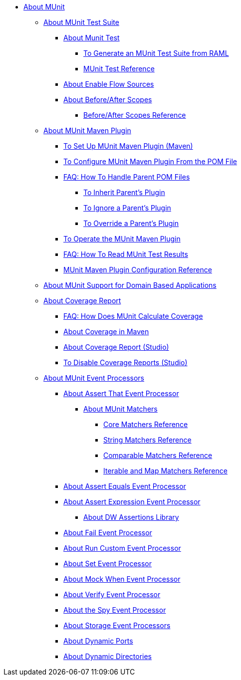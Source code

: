 // MUNit 2.2 TOC
//QQ: Add MUnit test suite global configuration reference
//QQ: Add MUnit maven dependencies information
* link:/munit/v/2.2/[About MUnit]

** link:/munit/v/2.2/munit-suite[About MUnit Test Suite]
*** link:/munit/v/2.2/munit-test-concept[About Munit Test]
**** link:/munit/v/2.2/munit-scaffold-test-task[To Generate an MUnit Test Suite from RAML]
**** link:/munit/v/2.2/munit-test-reference[MUnit Test Reference]
*** link:/munit/v/2.2/enable-flow-sources-concept[About Enable Flow Sources]
*** link:/munit/v/2.2/before-after-scopes-concept[About Before/After Scopes]
**** link:/munit/v/2.2/before-after-scopes-reference[Before/After Scopes Reference]

** link:/munit/v/2.2/munit-maven-support[About MUnit Maven Plugin]
*** link:/munit/v/2.2/to-set-up-munit-maven-plugin[To Set Up MUnit Maven Plugin (Maven)]
*** link:/munit/v/2.2/to-configure-munit-maven-plugin-maven[To Configure MUnit Maven Plugin From the POM File]
*** link:/munit/v/2.2/faq-working-with-parent-pom[FAQ: How To Handle Parent POM Files]
**** link:/munit/v/2.2/to-inherit-parent-plugin[To Inherit Parent's Plugin]
**** link:/munit/v/2.2/to-ignore-parent-plugin[To Ignore a Parent's Plugin]
**** link:/munit/v/2.2/to-override-parent-plugin[To Override a Parent's Plugin]
*** link:/munit/v/2.2/munit-maven-plugin[To Operate the MUnit Maven Plugin]
*** link:/munit/v/2.2/faq-how-to-read-munit-test-results[FAQ: How To Read MUnit Test Results]
*** link:/munit/v/2.2/munit-maven-plugin-configuration[MUnit Maven Plugin Configuration Reference]
** link:/munit/v/2.2/munit-domain-support[About MUnit Support for Domain Based Applications]
** link:/munit/v/2.2/munit-coverage-report[About Coverage Report]
*** link:/munit/v/2.2/faq-how-munit-coverage[FAQ: How Does MUnit Calculate Coverage]
*** link:/munit/v/2.2/coverage-maven-concept[About Coverage in Maven]
*** link:/munit/v/2.2/coverage-studio-concept[About Coverage Report (Studio)]
*** link:/munit/v/2.2/to-disable-coverage-studio[To Disable Coverage Reports (Studio)]
** link:/munit/v/2.2/message-processors[About MUnit Event Processors]
*** link:/munit/v/2.2/assertion-message-processor[About Assert That Event Processor]
**** link:/munit/v/2.2/munit-matchers[About MUnit Matchers]
***** link:/munit/v/2.2/core-matchers-reference[Core Matchers Reference]
***** link:/munit/v/2.2/string-matchers-reference[String Matchers Reference]
***** link:/munit/v/2.2/comparable-matchers-reference[Comparable Matchers Reference]
***** link:/munit/v/2.2/iterable-map-matchers-reference[Iterable and Map Matchers Reference]
*** link:/munit/v/2.2/assert-equals-processor[About Assert Equals Event Processor]
*** link:/munit/v/2.2/assert-expression-processor[About Assert Expression Event Processor]
**** link:/munit/v/2.2/weave-assertions[About DW Assertions Library]
*** link:/munit/v/2.2/fail-event-processor[About Fail Event Processor]
*** link:/munit/v/2.2/run-custom-event-processor[About Run Custom Event Processor]
*** link:/munit/v/2.2/set-event-processor[About Set Event Processor]
*** link:/munit/v/2.2/mock-message-processor[About Mock When Event Processor]
*** link:/munit/v/2.2/verify-message-processor[About Verify Event Processor]
*** link:/munit/v/2.2/spy-processor-concept[About the Spy Event Processor]
*** link:/munit/v/2.2/storage-processors[About Storage Event Processors]
*** link:/munit/v/2.2/dynamic-ports[About Dynamic Ports]
*** link:/munit/v/2.2/dynamic-directories[About Dynamic Directories]

// QQ: Utils??
//** link:/munit/v/2.2/munit-utils[Utilities]
//*** link:/munit/v/2.2/munit-database-server[Database Server]
//*** link:/munit/v/2.2/munit-ftp-server[FTP Server]
//*** link:/munit/v/2.2/run-and-wait-scope[Run and Wait Scope]
//
//** link:/munit/v/2.2/munit-examples[Examples]
//*** link:/munit/v/2.2/munit-short-tutorial[Short Tutorial]
//*** link:/munit/v/2.2/example-testing-apikit[Testing APIkit]
//*** link:/munit/v/2.2/logging-in-munit[Logging]
//*** link:/munit/v/2.2/testing-sap[Testing SAP]
//** link:/munit/v/2.2/using-munit-in-anypoint-studio[Using MUnit in Anypoint Studio]
